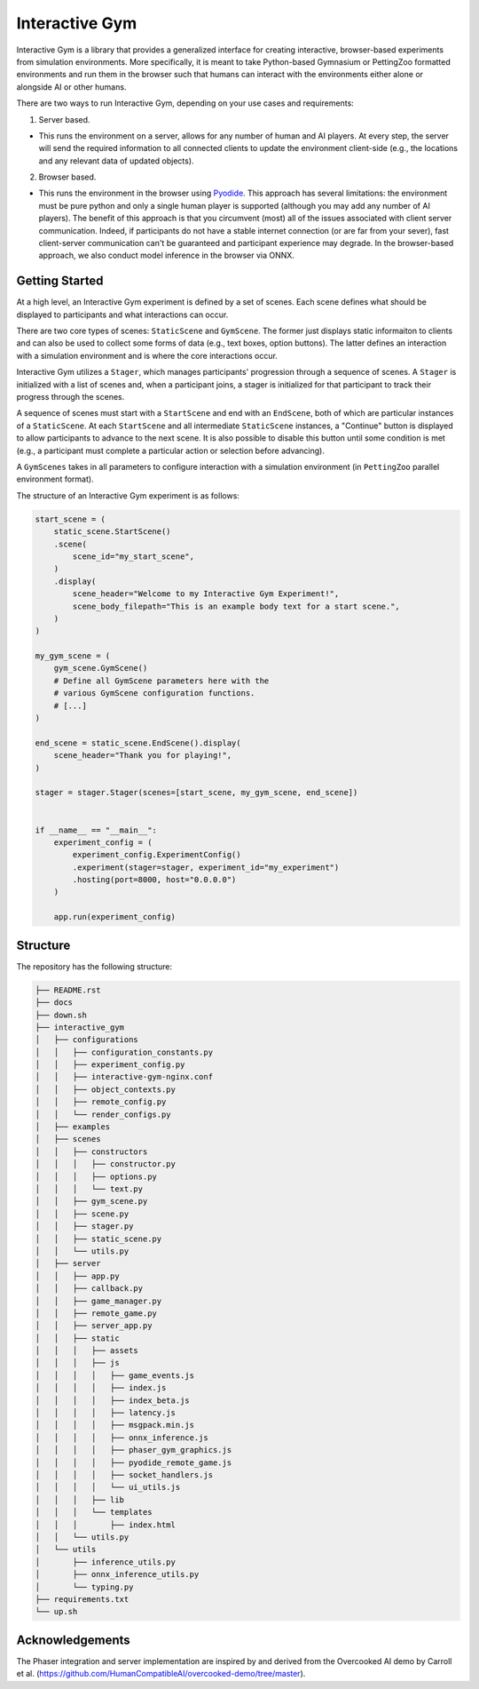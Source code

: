 Interactive Gym
================

.. image:: interactive_gym_logo.png
    :alt: Interactive Gym Logo
    :align: center

Interactive Gym is a library that provides a generalized interface for creating interactive, browser-based experiments from simulation environments. More specifically, 
it is meant to take Python-based Gymnasium or PettingZoo formatted environments and run them in the browser such that humans can interact with the 
environments either alone or alongside AI or other humans. 

There are two ways to run Interactive Gym, depending on your use cases and requirements:

1. Server based. 

- This runs the environment on a server, allows for any number of human and AI players. At every step, the server will send the required information to all connected clients to update the environment client-side (e.g., the locations and any relevant data of updated objects).

2. Browser based. 

- This runs the environment in the browser using `Pyodide <https://pyodide.org/>`_. This approach has several limitations: the environment must be pure python and only a single human player is supported (although you may add any number of AI players). The benefit of this approach is that you circumvent (most) all of the issues associated with client server communication. Indeed, if participants do not have a stable internet connection (or are far from your sever), fast client-server communication can't be guaranteed and participant experience may degrade. In the browser-based approach, we also conduct model inference in the browser via ONNX.

Getting Started
----------------

At a high level, an Interactive Gym experiment is defined by a set of scenes. 
Each scene defines what should be displayed to participants and what interactions can 
occur. 

There are two core types of scenes: ``StaticScene`` and ``GymScene``. The former just
displays static informaiton to clients and can also be used to collect some forms of data 
(e.g., text boxes, option buttons). The latter defines an interaction with a simulation 
environment and is where the core interactions occur. 

Interactive Gym utilizes a ``Stager``, which manages participants' progression through a sequence
of scenes. A ``Stager`` is initialized with a list of scenes and, when a participant joins, a stager
is initialized for that participant to track their progress through the scenes. 

A sequence of scenes must start with a ``StartScene`` and end with an ``EndScene``, both of which
are particular instances of a ``StaticScene``. At each ``StartScene`` and all intermediate ``StaticScene`` instances, 
a "Continue" button is displayed to allow participants to advance to the next scene. It is also possible to disable this button
until some condition is met (e.g., a participant must complete a particular action or selection before 
advancing).

A ``GymScenes`` takes in all parameters to configure interaction with a 
simulation environment (in ``PettingZoo`` parallel environment format).

The structure of an Interactive Gym experiment is as follows:

.. code-block:: python

    start_scene = (
        static_scene.StartScene()
        .scene(
            scene_id="my_start_scene",
        )
        .display(
            scene_header="Welcome to my Interactive Gym Experiment!",
            scene_body_filepath="This is an example body text for a start scene.",
        )
    )

    my_gym_scene = (
        gym_scene.GymScene()
        # Define all GymScene parameters here with the 
        # various GymScene configuration functions.
        # [...]
    )

    end_scene = static_scene.EndScene().display(
        scene_header="Thank you for playing!",
    )

    stager = stager.Stager(scenes=[start_scene, my_gym_scene, end_scene])


    if __name__ == "__main__":
        experiment_config = (
            experiment_config.ExperimentConfig()
            .experiment(stager=stager, experiment_id="my_experiment")
            .hosting(port=8000, host="0.0.0.0")
        )

        app.run(experiment_config)

Structure
-------------

The repository has the following structure:

.. code-block:: bash

    ├── README.rst
    ├── docs
    ├── down.sh
    ├── interactive_gym
    │   ├── configurations
    │   │   ├── configuration_constants.py
    │   │   ├── experiment_config.py
    │   │   ├── interactive-gym-nginx.conf
    │   │   ├── object_contexts.py
    │   │   ├── remote_config.py
    │   │   └── render_configs.py
    │   ├── examples
    │   ├── scenes
    │   │   ├── constructors
    │   │   │   ├── constructor.py
    │   │   │   ├── options.py
    │   │   │   └── text.py
    │   │   ├── gym_scene.py
    │   │   ├── scene.py
    │   │   ├── stager.py
    │   │   ├── static_scene.py
    │   │   └── utils.py
    │   ├── server
    │   │   ├── app.py
    │   │   ├── callback.py
    │   │   ├── game_manager.py
    │   │   ├── remote_game.py
    │   │   ├── server_app.py
    │   │   ├── static
    │   │   │   ├── assets
    │   │   │   ├── js
    │   │   │   │   ├── game_events.js
    │   │   │   │   ├── index.js
    │   │   │   │   ├── index_beta.js
    │   │   │   │   ├── latency.js
    │   │   │   │   ├── msgpack.min.js
    │   │   │   │   ├── onnx_inference.js
    │   │   │   │   ├── phaser_gym_graphics.js
    │   │   │   │   ├── pyodide_remote_game.js
    │   │   │   │   ├── socket_handlers.js
    │   │   │   │   └── ui_utils.js
    │   │   │   ├── lib
    │   │   │   └── templates
    │   │   │       ├── index.html
    │   │   └── utils.py
    │   └── utils
    │       ├── inference_utils.py
    │       ├── onnx_inference_utils.py
    │       └── typing.py
    ├── requirements.txt
    └── up.sh


Acknowledgements
---------------------

The Phaser integration and server implementation are inspired by and derived from the 
Overcooked AI demo by Carroll et al. (https://github.com/HumanCompatibleAI/overcooked-demo/tree/master).


